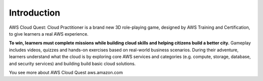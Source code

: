 Introduction
===================================
AWS Cloud Quest: Cloud Practitioner is a brand new 3D role-playing game, designed by AWS Training and Certification, to give learners a real AWS experience.

.. image:: static/aws_quest.png.png
   :alt: Screenshot of AWS Cloud Quest
   :align: center
   :width: 600px
   :target: https://aws.amazon.com/training/digital/aws-cloud-quest/

**To win, learners must complete missions while building cloud skills and helping citizens build a better city.**
Gameplay includes videos, quizzes and hands-on exercises based on real-world business scenarios.
During their adventure, learners understand what the cloud is by exploring core AWS services and categories (e.g. compute, storage, database, and security services) and building build basic cloud solutions.

You see more about AWS Cloud Quest
aws.amazon.com
